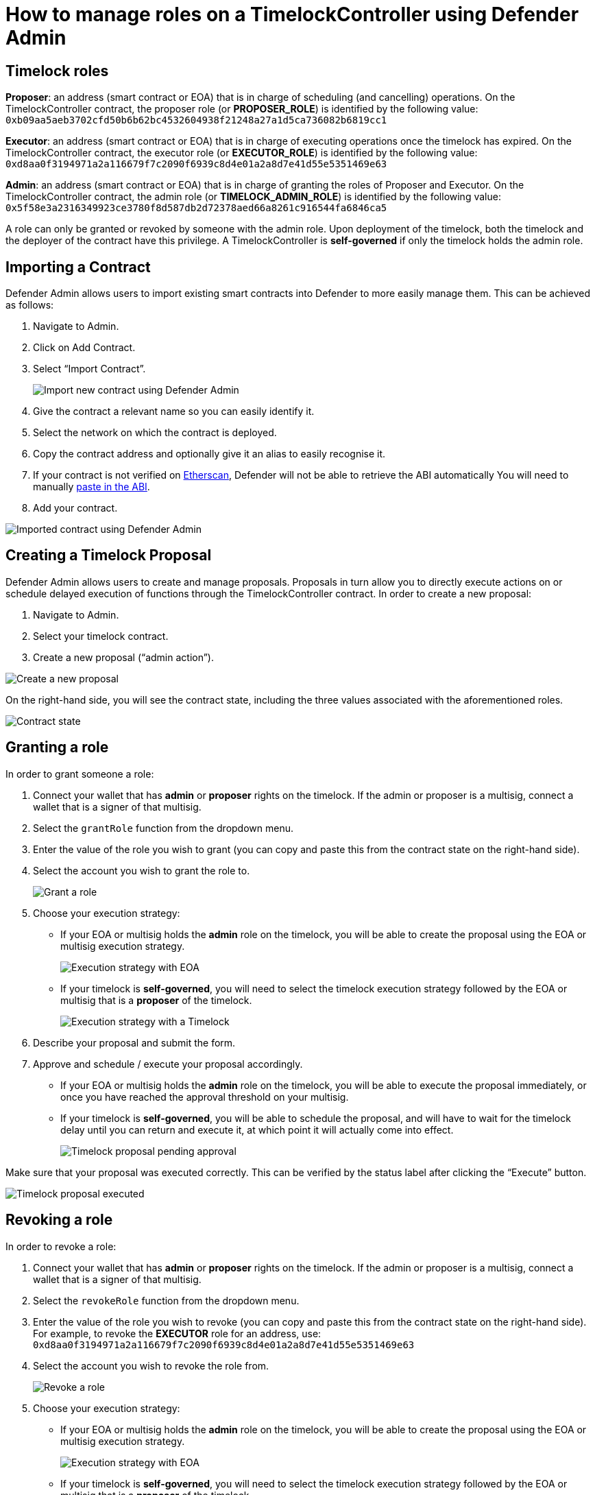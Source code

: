 # How to manage roles on a TimelockController using Defender Admin

[[timelock-roles]]
== Timelock roles

*Proposer*: an address (smart contract or EOA) that is in charge of scheduling (and cancelling) operations. On the TimelockController contract, the proposer role (or *PROPOSER_ROLE*) is identified by the following value: `0xb09aa5aeb3702cfd50b6b62bc4532604938f21248a27a1d5ca736082b6819cc1`
 
*Executor*: an address (smart contract or EOA) that is in charge of executing operations once the timelock has expired. On the TimelockController contract, the executor role (or *EXECUTOR_ROLE*) is identified by the following value: `0xd8aa0f3194971a2a116679f7c2090f6939c8d4e01a2a8d7e41d55e5351469e63`
 
*Admin*: an address (smart contract or EOA) that is in charge of granting the roles of Proposer and Executor. On the TimelockController contract, the admin role (or *TIMELOCK_ADMIN_ROLE*) is identified by the following value: `0x5f58e3a2316349923ce3780f8d587db2d72378aed66a8261c916544fa6846ca5`

A role can only be granted or revoked by someone with the admin role. Upon deployment of the timelock, both the timelock and the deployer of the contract have this privilege.
A TimelockController is *self-governed* if only the timelock holds the admin role.


[[importing-a-contract]]
== Importing a Contract

Defender Admin allows users to import existing smart contracts into Defender to more easily manage them. This can be achieved as follows:

1. Navigate to Admin.
2. Click on Add Contract.
3. Select “Import Contract”.
+
image::guide-timelock-roles-import-contract.png[Import new contract using Defender Admin]
4. Give the contract a relevant name so you can easily identify it.
5. Select the network on which the contract is deployed.
6. Copy the contract address and optionally give it an alias to easily recognise it.
7. If your contract is not verified on https://etherscan.io[Etherscan, window="_blank"], Defender will not be able to retrieve the ABI automatically You will need to manually https://gist.github.com/mverzilli/a35ab1b5bd7039167cc9270e9fd60632[paste in the ABI, window="_blank"].
8. Add your contract.

image::guide-timelock-roles-imported-contract.png[Imported contract using Defender Admin]

[[create-a-timelock-proposal]]
== Creating a Timelock Proposal

Defender Admin allows users to create and manage proposals. Proposals in turn allow you to directly execute actions on or schedule delayed execution of functions through the TimelockController contract. In order to create a new proposal:

1. Navigate to Admin.
2. Select your timelock contract.
3. Create a new proposal (“admin action”).

image::guide-timelock-roles-admin-action.png[Create a new proposal]

On the right-hand side, you will see the contract state, including the three values associated with the aforementioned roles.

image::guide-timelock-roles-contract-state.png[Contract state]

[[granting-a-role]]
== Granting a role

In order to grant someone a role:

1. Connect your wallet that has *admin* or *proposer* rights on the timelock. If the admin or proposer is a multisig, connect a wallet that is a signer of that multisig.
2. Select the `grantRole` function from the dropdown menu.
3. Enter the value of the role you wish to grant (you can copy and paste this from the contract state on the right-hand side).
4. Select the account you wish to grant the role to.
+
image::guide-timelock-roles-grant-role.png[Grant a role]
5. Choose your execution strategy:
** If your EOA or multisig holds the *admin* role on the timelock, you will be able to create the proposal using the EOA or multisig execution strategy.
+
image::guide-timelock-roles-grant-role-execution-strategy-with-eoa.png[Execution strategy with EOA]
** If your timelock is *self-governed*, you will need to select the timelock execution strategy followed by the EOA or multisig that is a *proposer* of the timelock.
+
image::guide-timelock-roles-grant-role-execution-strategy-with-tl.png[Execution strategy with a Timelock]
6. Describe your proposal and submit the form.
7. Approve and schedule / execute your proposal accordingly.
** If your EOA or multisig holds the *admin* role on the timelock, you will be able to execute the proposal immediately, or once you have reached the approval threshold on your multisig.
** If your timelock is *self-governed*, you will be able to schedule the proposal, and will have to wait for the timelock delay until you can return and execute it, at which point it will actually come into effect.
+
image::guide-timelock-roles-grant-role-executing.png[Timelock proposal pending approval]

Make sure that your proposal was executed correctly. This can be verified by the status label after clicking the “Execute” button.

image::guide-timelock-roles-grant-role-executed.png[Timelock proposal executed]

[[revoking-a-role]]
== Revoking a role

In order to revoke a role:

1. Connect your wallet that has *admin* or *proposer* rights on the timelock. If the admin or proposer is a multisig, connect a wallet that is a signer of that multisig.
2. Select the `revokeRole` function from the dropdown menu.
3. Enter the value of the role you wish to revoke (you can copy and paste this from the contract state on the right-hand side). For example, to revoke the *EXECUTOR* role for an address, use: 
`0xd8aa0f3194971a2a116679f7c2090f6939c8d4e01a2a8d7e41d55e5351469e63`
4. Select the account you wish to revoke the role from.
+
image::guide-timelock-roles-revoke-role.png[Revoke a role]
5. Choose your execution strategy:
** If your EOA or multisig holds the *admin* role on the timelock, you will be able to create the proposal using the EOA or multisig execution strategy.
+
image::guide-timelock-roles-revoke-role-execution-strategy-with-eoa.png[Execution strategy with EOA]
** If your timelock is *self-governed*, you will need to select the timelock execution strategy followed by the EOA or multisig that is a *proposer* of the timelock.
+
image::guide-timelock-roles-revoke-role-execution-strategy-with-tl.png[Execution strategy with Timelock]
6. Describe your proposal and submit the form.
7. Approve and schedule / execute your proposal accordingly.
** If your EOA or multisig holds the *admin* role on the timelock, you will be able to execute the proposal immediately, or once you have reached the approval threshold on your multisig.
** If your timelock is *self-governed*, you will be able to schedule the proposal, and will have to wait for the timelock delay until you can return and execute it, at which point it will actually come into effect.

image::guide-timelock-roles-revoke-role-executing.png[Timelock proposal pending approval]

Make sure that your proposal was executed correctly. This can be verified by the status label after clicking the “Execute” button. 

image::guide-timelock-roles-revoke-role-executed.png[Timelock proposal executed]


[[Caveats]]
== Caveats

1. If the timelock is completely *self-governed*, make sure when revoking a *Proposer* or *Executor* that you have at least one other trusted user assigned to this role. Otherwise, no one will have the correct privileges to create or execute proposals on the TimelockController contract, essentially locking it down. 
2. If you want to revoke the *Executor* role when the TimelockController has specified that _anyone_ can execute, simply revoke the role for the account `0x0000000000000000000000000000000000000000`. Make sure to grant the role to a specified address prior to this action, otherwise the TimelockController contract might get locked down (see point 1 above).

For more information on Timelock Controllers and its access roles, have a look at our documentation on https://docs.openzeppelin.com/contracts/4.x/api/governance#TimelockController[TimelockControllers, window="_blank"]